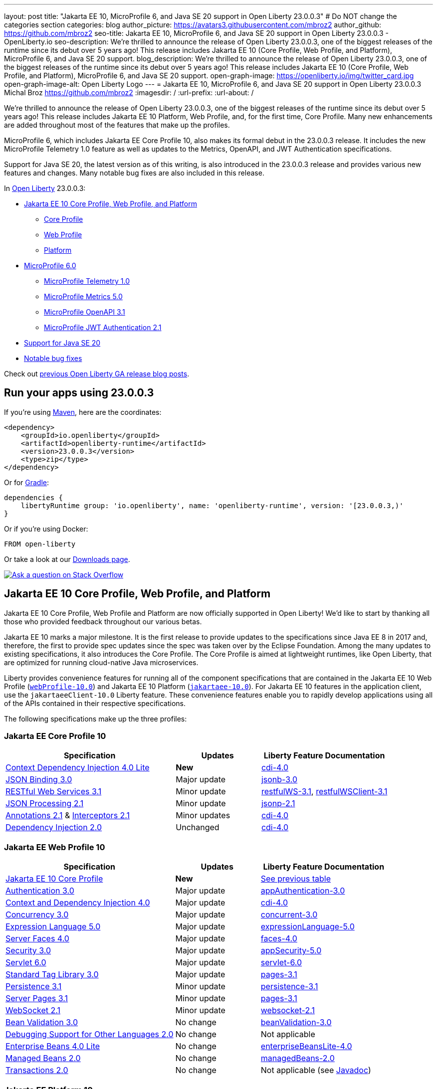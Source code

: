 ---
layout: post
title: "Jakarta EE 10, MicroProfile 6, and Java SE 20 support in Open Liberty 23.0.0.3"
# Do NOT change the categories section
categories: blog
author_picture: https://avatars3.githubusercontent.com/mbroz2
author_github: https://github.com/mbroz2
seo-title: Jakarta EE 10, MicroProfile 6, and Java SE 20 support in Open Liberty 23.0.0.3 - OpenLiberty.io
seo-description: We're thrilled to announce the release of Open Liberty 23.0.0.3, one of the biggest releases of the runtime since its debut over 5 years ago!  This release includes Jakarta EE 10 (Core Profile, Web Profile, and Platform), MicroProfile 6, and Java SE 20 support.
blog_description: We're thrilled to announce the release of Open Liberty 23.0.0.3, one of the biggest releases of the runtime since its debut over 5 years ago!  This release includes Jakarta EE 10 (Core Profile, Web Profile, and Platform), MicroProfile 6, and Java SE 20 support.
open-graph-image: https://openliberty.io/img/twitter_card.jpg
open-graph-image-alt: Open Liberty Logo
---
= Jakarta EE 10, MicroProfile 6, and Java SE 20 support in Open Liberty 23.0.0.3
Michal Broz <https://github.com/mbroz2>
:imagesdir: /
:url-prefix:
:url-about: /
//Blank line here is necessary before starting the body of the post.

We're thrilled to announce the release of Open Liberty 23.0.0.3, one of the biggest releases of the runtime since its debut over 5 years ago!  This release includes Jakarta EE 10 Platform, Web Profile, and, for the first time, Core Profile.  Many new enhancements are added throughout most of the features that make up the profiles.


MicroProfile 6, which includes Jakarta EE Core Profile 10, also makes its formal debut in the 23.0.0.3 release.  It includes the new MicroProfile Telemetry 1.0 feature as well as updates to the Metrics, OpenAPI, and JWT Authentication specifications.

Support for Java SE 20, the latest version as of this writing, is also introduced in the 23.0.0.3 release and provides various new features and changes. Many notable bug fixes are also included in this release.


In link:{url-about}[Open Liberty] 23.0.0.3:


* <<jakarta10, Jakarta EE 10 Core Profile, Web Profile, and Platform>>
** <<coreprofile, Core Profile>>
** <<webprofile, Web Profile>>
** <<platform, Platform>>

* <<mp6, MicroProfile 6.0>>
** <<telemetry, MicroProfile Telemetry 1.0>>
** <<metrics, MicroProfile Metrics 5.0>>
** <<openapi, MicroProfile OpenAPI 3.1>>
** <<jwt, MicroProfile JWT Authentication 2.1>>
* <<java20, Support for Java SE 20>>
* <<bugs, Notable bug fixes>>

Check out link:{url-prefix}/blog/?search=release&search!=beta[previous Open Liberty GA release blog posts].


[#run]

== Run your apps using 23.0.0.3

If you're using link:{url-prefix}/guides/maven-intro.html[Maven], here are the coordinates:

[source,xml]
----
<dependency>
    <groupId>io.openliberty</groupId>
    <artifactId>openliberty-runtime</artifactId>
    <version>23.0.0.3</version>
    <type>zip</type>
</dependency>
----

Or for link:{url-prefix}/guides/gradle-intro.html[Gradle]:

[source,gradle]
----
dependencies {
    libertyRuntime group: 'io.openliberty', name: 'openliberty-runtime', version: '[23.0.0.3,)'
}
----

Or if you're using Docker:

[source]
----
FROM open-liberty
----

Or take a look at our link:{url-prefix}/downloads/[Downloads page].

[link=https://stackoverflow.com/tags/open-liberty]
image::img/blog/blog_btn_stack.svg[Ask a question on Stack Overflow, align="center"]


// // // // DO NOT MODIFY THIS COMMENT BLOCK <GHA-BLOG-TOPIC> // // // // 
// Blog issue: https://github.com/OpenLiberty/open-liberty/issues/24758
// Contact/Reviewer: jhanders34,ReeceNana
// // // // // // // // 
[#jakarta10]
== Jakarta EE 10 Core Profile, Web Profile, and Platform
Jakarta EE 10 Core Profile, Web Profile and Platform are now officially supported in Open Liberty! We'd like to start by thanking all those who provided feedback throughout our various betas.

Jakarta EE 10 marks a major milestone. It is the first release to provide updates to the specifications since Java EE 8 in 2017 and, therefore, the first to provide spec updates since the spec was taken over by the Eclipse Foundation. Among the many updates to existing specifications, it also introduces the Core Profile. The Core Profile is aimed at lightweight runtimes, like Open Liberty, that are optimized for running cloud-native Java microservices.

Liberty provides convenience features for running all of the component specifications that are contained in the Jakarta EE 10 Web Profile (`link:{url-prefix}/docs/latest/reference/feature/webProfile-10.0.html[webProfile-10.0]`) and Jakarta EE 10 Platform (`link:{url-prefix}/docs/latest/reference/feature/jakartaee-10.0.html[jakartaee-10.0]`).  For Jakarta EE 10 features in the application client, use the `jakartaeeClient-10.0` Liberty feature.  These convenience features enable you to rapidly develop applications using all of the APIs contained in their respective specifications.

The following specifications make up the three profiles:

[#coreprofile]
=== Jakarta EE Core Profile 10

[cols="4,2,3",options="header"]
|===
|Specification |Updates |Liberty Feature Documentation
[[cdi-lite]]
|https://jakarta.ee/specifications/cdi/4.0/[Context Dependency Injection 4.0 Lite]
|*New*
|link:{url-prefix}/docs/latest/reference/feature/cdi-4.0.html[cdi-4.0]

[[jsonb]]
|https://jakarta.ee/specifications/jsonb/3.0/[JSON Binding 3.0]
|Major update
|link:{url-prefix}/docs/latest/reference/feature/jsonb-3.0.html[jsonb-3.0]

[[rest]]
|link:https://jakarta.ee/specifications/restful-ws/3.1/jakarta-restful-ws-spec-3.1.html[RESTful Web Services 3.1]
|Minor update
|link:{url-prefix}/docs/latest/reference/feature/restfulWS-3.1.html[restfulWS-3.1], link:{url-prefix}/docs/latest/reference/feature/restfulWS-3.1.html[restfulWSClient-3.1]

[[jsonp]]
|https://jakarta.ee/specifications/jsonp/2.1/[JSON Processing 2.1]

|Minor update
|link:{url-prefix}/docs/latest/reference/feature/jsonp-2.1.html[jsonp-2.1]

[[cdi]]
|https://jakarta.ee/specifications/annotations/2.1/[Annotations 2.1] & https://jakarta.ee/specifications/interceptors/2.1/[Interceptors 2.1]

|Minor updates
|link:{url-prefix}/docs/latest/reference/feature/cdi-4.0.html[cdi-4.0]

[[cdi]]
|https://jakarta.ee/specifications/dependency-injection/2.0/[Dependency Injection 2.0]

|Unchanged
|link:{url-prefix}/docs/latest/reference/feature/cdi-4.0.html[cdi-4.0]

|===

[#webprofile]
=== Jakarta EE Web Profile 10
[cols="4,2,3",options="header"]

|===
|Specification |Updates |Liberty Feature Documentation

|https://jakarta.ee/specifications/coreprofile/10/[Jakarta EE 10 Core Profile]
|*New*
|<<coreprofile, See previous table>>

|https://jakarta.ee/specifications/authentication/3.0/[Authentication 3.0]
|Major update
|link:{url-prefix}/docs/latest/reference/feature/appAuthentication-3.0.html[appAuthentication-3.0]

|https://jakarta.ee/specifications/cdi/4.0/[Context and Dependency Injection 4.0]
|Major update
|link:{url-prefix}/docs/latest/reference/feature/cdi-4.0.html[cdi-4.0]

|https://jakarta.ee/specifications/concurrency/3.0/[Concurrency 3.0]
|Major update
|link:{url-prefix}/docs/latest/reference/feature/concurrent-3.0.html[concurrent-3.0]

|https://jakarta.ee/specifications/expression-language/5.0/[Expression Language 5.0]
|Major update
|link:{url-prefix}/docs/latest/reference/feature/expressionLanguage-5.0.html[expressionLanguage-5.0]

|https://jakarta.ee/specifications/faces/4.0/[Server Faces 4.0]

|Major update
|link:{url-prefix}/docs/latest/reference/feature/faces-4.0.html[faces-4.0]

|https://jakarta.ee/specifications/security/3.0/[Security 3.0]
|Major update
|link:{url-prefix}/docs/latest/reference/feature/appSecurity-5.0.html[appSecurity-5.0]

|https://jakarta.ee/specifications/servlet/6.0/[Servlet 6.0]
|Major update
|link:{url-prefix}/docs/latest/reference/feature/servlet-6.0.html[servlet-6.0]

|https://jakarta.ee/specifications/tags/3.0/[Standard Tag Library 3.0]
|Major update
|link:{url-prefix}/docs/latest/reference/feature/pages-3.1.html[pages-3.1]


|https://jakarta.ee/specifications/persistence/3.1/[Persistence 3.1]
|Minor update
|link:{url-prefix}/docs/latest/reference/feature/persistence-3.1.html[persistence-3.1]

|https://jakarta.ee/specifications/pages/3.1/[Server Pages 3.1]
|Minor update
|link:{url-prefix}/docs/latest/reference/feature/pages-3.1.html[pages-3.1]

|https://jakarta.ee/specifications/websocket/2.1/[WebSocket 2.1]
|Minor update
|link:{url-prefix}/docs/latest/reference/feature/websocket-2.1.html[websocket-2.1]

|https://jakarta.ee/specifications/bean-validation/3.0/[Bean Validation 3.0]
|No change
|link:{url-prefix}/docs/latest/reference/feature/beanValidation-3.0.html[beanValidation-3.0]

|https://jakarta.ee/specifications/debugging/2.0/[Debugging Support for Other Languages 2.0]
|No change
|Not applicable

|https://jakarta.ee/specifications/enterprise-beans/4.0/[Enterprise Beans 4.0 Lite]

|No change
|link:{url-prefix}/docs/latest/reference/feature/enterpriseBeansLite-4.0.html[enterpriseBeansLite-4.0]

|https://jakarta.ee/specifications/managedbeans/2.0/[Managed Beans 2.0]
|No change
|link:{url-prefix}/docs/latest/reference/feature/managedBeans-2.0.html[managedBeans-2.0]

|https://jakarta.ee/specifications/transactions/2.0/[Transactions 2.0]
|No change
|Not applicable (see link:{url-prefix}/docs/latest/reference/javadoc/liberty-jakartaee10-javadoc.html?package=allclasses-frame.html&class=jakarta/transaction/package-summary.html[Javadoc])

|===

[#platform]
=== Jakarta EE Platform 10
[cols="4,2,3",options="header"]

|===
|Specification |Updates |Liberty Feature Documentation

|https://jakarta.ee/specifications/webprofile/10/[Jakarta EE Web Profile 10 Specification]
|Major update
|<<webprofile, See previous table>>

|https://jakarta.ee/specifications/authorization/2.1/[Authorization 2.1]
|Minor update
|link:{url-prefix}/docs/latest/reference/feature/appAuthorization-2.1.html[appAuthorization-2.1]

|https://jakarta.ee/specifications/activation/2.1/[Activation 2.1]
|Minor update
|Not applicable (see link:{url-prefix}/docs/latest/reference/javadoc/liberty-jakartaee10-javadoc.html?package=allclasses-frame.html&class=jakarta/activation/package-summary.html[Javadoc])

|https://jakarta.ee/specifications/batch/2.1/[Batch 2.1]
|Minor update
|link:{url-prefix}/docs/latest/reference/feature/batch-2.1.html[batch-2.1]

|https://jakarta.ee/specifications/connectors/2.1/[Connectors 2.1]
|Minor update
|link:{url-prefix}/docs/latest/reference/feature/connectors-2.1.html[connectors-2.1]

|https://jakarta.ee/specifications/mail/2.1/[Mail 2.1]
|Minor update
|link:{url-prefix}/docs/latest/reference/feature/mail-2.1.html[mail-2.1]

|https://jakarta.ee/specifications/messaging/3.1/[Messaging 3.1]
|Minor update
|link:{url-prefix}/docs/latest/reference/feature/messaging-3.1.html[messaging-3.1]

|https://jakarta.ee/specifications/enterprise-beans/4.0/[Enterprise Beans 4.0]
|No change
|link:{url-prefix}/docs/latest/reference/feature/enterpriseBeans-4.0.html[enterpriseBeans-4.0]

|===

To enable all the Jakarta EE Platform 10 features, add the following entry to your `server.xml`:

[source,xml]
----
  <featureManager>
    <feature>jakartaee-10.0</feature>
  </featureManager>
----

Alternatively, to enable all the Jakarta EE Web Profile 10 features, instead add:

[source,xml]
----
  <featureManager>
    <feature>webProfile-10.0</feature>
  </featureManager>
----

Although no convenience feature exists for the Core Profile, you can enable the its equivalent by adding the following features to your `server.xml` file:

[source,xml]
----
  <featureManager>
    <feature>jsonb-3.0</feature>
    <feature>jsonp-2.1</feature>
    <feature>cdi-4.0</feature>
    <feature>restfulWS-3.1</feature>
  </featureManager>
----

To run Jakarta EE 10 features on the Application Client Container, add the following entry in your application's `client.xml` file:

[source,xml]
----
  <featureManager>
    <feature>jakartaeeClient-10.0</feature>
  </featureManager>
----
For more information reference:

* https://jakarta.ee/specifications/platform/10/[Jakarta EE Platform 10], https://jakarta.ee/specifications/webprofile/10/[Jakarta EE Web Profile 10], and link:https://jakarta.ee/specifications/coreprofile/10/[Jakarta EE Core Profile 10] specifications. 

* link:{url-prefix}/docs/latest/reference/javadoc/liberty-jakartaee10-javadoc.html[Jakarta EE 10 Javadoc]
* link:{url-prefix}/docs/latest/reference/diff/jakarta-ee10-diff.html[Differences between Jakarta EE 10 and 9.1]

// DO NOT MODIFY THIS LINE. </GHA-BLOG-TOPIC> 

// // // // DO NOT MODIFY THIS COMMENT BLOCK <GHA-BLOG-TOPIC> // // // // 
// Blog issue: https://github.com/OpenLiberty/open-liberty/issues/24582
// Contact/Reviewer: ReeceNana,Emily-Jiang
// // // // // // // // 
[#mp6]
== MicroProfile 6.0   

MicroProfile continues to innovate how the industry optimizes Java microservices. The MicroProfile 6.0 release enables applications to use MicroProfile APIs together with <<core, Jakarta EE Core Profile 10>> along with various other new functions and improvements. The following specifications make up MicroProfile 6.0:



[cols="4,2,3",options="header"]

|===
|Specification |Updates |Liberty Feature Documentation

[[telemetry]]
|https://github.com/eclipse/microprofile-telemetry/releases/tag/1.0[MicroProfile Telemetry 1.0]
|*New*
|link:{url-prefix}/docs/latest/reference/feature/mpTelemetry-1.0.html[mpTelemetry-1.0]

[[metrics]]
|https://github.com/eclipse/microprofile-metrics/releases/tag/5.0[MicroProfile Metrics 5.0]
|Major update
|link:{url-prefix}/docs/latest/reference/feature/mpMetrics-5.0.html[mpMetrics-5.0]

[[openapi]]
|https://github.com/eclipse/microprofile-open-api/releases/tag/3.1[MicroProfile OpenAPI 3.1]
|Minor update
|link:{url-prefix}/docs/latest/reference/feature/mpOpenAPI-3.1.html[mpOpenAPI-3.1]

[[jwt]]
|https://github.com/eclipse/microprofile-jwt-auth/releases/tag/2.1[MicroProfile JWT Authentication 2.1]
|Minor update
|link:{url-prefix}/docs/latest/reference/feature/mpJwt-2.1.html[mpJwt-2.1]

|https://github.com/eclipse/microprofile-config/releases/tag/3.0.2[MicroProfile Config 3.0]
|Unchanged
|link:{url-prefix}/docs/latest/reference/feature/mpConfig-3.0.html[mpConfig-3.0]

|https://github.com/eclipse/microprofile-health/releases/tag/4.0.1[MicroProfile Health 4.0]
|Unchanged
|link:{url-prefix}/docs/latest/reference/feature/mpHealth-4.0.html[mpHealth-4.0]

|https://github.com/eclipse/microprofile-rest-client/releases/tag/3.0.1[MicroProfile Rest Client 3.0]
|Unchanged
|link:{url-prefix}/docs/latest/reference/feature/mpRestClient-3.0.html[mpRestClient-3.0]

|https://github.com/eclipse/microprofile-fault-tolerance/releases/tag/4.0.2[MicroProfile Fault Tolerance 4.0]
|Unchanged
|link:{url-prefix}/docs/latest/reference/feature/mpFaultTolerance-4.0.html[mpFaultTolerance-4.0]

|https://jakarta.ee/specifications/coreprofile/10/[Jakarta EE Core Profile 10]

|New
|<<coreprofile, See Core Profile table>>


|===

To enable all the MicroProfile 6 features, add the `microProfile-6.0` to your `server.xml` file:


[source,xml]
----
  <featureManager>
    <feature>microProfile-6.0</feature>
  </featureManager>
----
    
To find out more, take a look at the MicroProfile 6.0 https://download.eclipse.org/microprofile/microprofile-6.0/microprofile-spec-6.0.html[specification], https://github.com/eclipse/microprofile/releases/tag/6.0[release], link:{url-prefix}/docs/latest/reference/javadoc/microprofile-6.0-javadoc.html[Javadoc], and link:{url-prefix}/docs/latest/reference/diff/mp-50-60-diff.html[Differences between MicroProfile 6.0 and 5.0].



   
// DO NOT MODIFY THIS LINE. </GHA-BLOG-TOPIC> 

// // // // DO NOT MODIFY THIS COMMENT BLOCK <GHA-BLOG-TOPIC> // // // // 
// Blog issue: https://github.com/OpenLiberty/open-liberty/issues/24759
// Contact/Reviewer: gjwatts,ReeceNana
// // // // // // // // 
[#java20]
== Support for Java SE 20

Java 20 includes the following features and changes:

* 429: link:https://openjdk.org/jeps/429[Scoped Values (Incubator)]
* 432: link:https://openjdk.org/jeps/432[Record Patterns (Second Preview)]
* 433: link:https://openjdk.org/jeps/433[Pattern Matching for switch (Fourth Preview)]
* 434: link:https://openjdk.org/jeps/434[Foreign Function & Memory API (Second Preview)]
* 436: link:https://openjdk.org/jeps/436[Virtual Threads (Second Preview)]
* 437: link:https://openjdk.org/jeps/437[Structured Concurrency (Second Incubator)]


To use Java 20: 

1. link:https://adoptium.net/temurin/releases/?version=20[Download Java 20].

2. Obtain the <<run,23.0.0.3>> version of Open Liberty.

3. Edit your Liberty link:{url-prefix}/docs/latest/reference/config/server-configuration-overview.html#server-env[server.env file] to point `JAVA_HOME` to your Java 20 installation.

For more information on Java 20, reference the Java 20 link:https://jdk.java.net/20/release-notes[release notes page], link:https://docs.oracle.com/en/java/javase/20/docs/api/index.html[API Javadoc page], link:https://adoptium.net/temurin/releases/?version=20[download page] or link:https://docs.oracle.com/en/java/javase/20/migrate/toc.htm[Java 20 migration guide].



NOTE: To try out Java 20 preview features in Open Liberty, make sure to compile with `--enable-preview` and add the same parameter to your link:{url-prefix}/docs/latest/reference/directory-locations-properties.html[`jvm.options` file].

   
// DO NOT MODIFY THIS LINE. </GHA-BLOG-TOPIC> 

[#bugs]
== Notable bugs fixed in this release

We’ve spent some time fixing bugs. The following sections describe just some of the issues resolved in this release. If you’re interested, here’s the link:https://github.com/OpenLiberty/open-liberty/issues?q=label%3Arelease%3A23003+label%3A%22release+bug%22[full list of bugs fixed in 23.0.0.3].

* link:https://github.com/OpenLiberty/open-liberty/issues/24651[Liberty Server Hang randomly]
+
Liberty Server hang happened randomly within docker containers which are deployed in k8s cluster in an Integration Pipeline. The javacore dumps were collected to analyze the issue. 
In one javacore, one deadlock was identified and all operational threads are blocked due to the deadlock
```
2LKMONINUSE      sys_mon_t:0x00007FCE3C16F258 infl_mon_t: 0x00007FCE3C16F2D8:
3LKMONOBJECT       org/apache/cxf/jaxrs/interceptor/CachedTime@0x00000000FBF1D0C8: Flat locked by "Default Executor-thread-8" (J9VMThread:0x0000000001B4BF00), entry count 1
3LKWAITERQ            Waiting to enter:
3LKWAITER                "Default Executor-thread-1" (J9VMThread:0x00000000006EB200)
3LKWAITER                "Default Executor-thread-3" (J9VMThread:0x0000000000718D00)
3LKWAITER                "Default Executor-thread-17" (J9VMThread:0x0000000002644B00)
3LKWAITER                "Default Executor-thread-19" (J9VMThread:0x0000000000346F00)
3LKWAITER                "Default Executor-thread-20" (J9VMThread:0x0000000000618300)
3LKWAITER                "Default Executor-thread-29" (J9VMThread:0x0000000002645700)
3LKWAITER                "Default Executor-thread-30" (J9VMThread:0x0000000002643F00)
3LKWAITER                "Default Executor-thread-39" (J9VMThread:0x00000000022FF900)
3LKWAITER                "Default Executor-thread-40" (J9VMThread:0x00000000022DAA00)
3LKWAITER                "Default Executor-thread-49" (J9VMThread:0x000000000216DE00)
3LKWAITER                "Default Executor-thread-50" (J9VMThread:0x00000000022FED00)
3LKWAITER                "Default Executor-thread-59" (J9VMThread:0x0000000001B74900)
3LKWAITER                "Default Executor-thread-60" (J9VMThread:0x0000000002178F00)
3LKWAITER                "Default Executor-thread-62" (J9VMThread:0x0000000001B72300)
+
"Default Executor-thread-8" J9VMThread:0x0000000001B4BF00, omrthread_t:0x00007FCE18012DF0, java/lang/Thread:0x00000000FBF99E78, state:B, prio=5
       (java/lang/Thread getId:0x4C, isDaemon:true)
       com/ibm/ws/classloading/internal/ThreadContextClassLoader(0x0000000086272FF8)
       (native thread ID:0x1A4, native priority:0x5, native policy:UNKNOWN, vmstate:B, vm thread flags:0x00000281)
       (native stack address range from:0x00007FCEA0FF6000, to:0x00007FCEA1036000, size:0x40000)
      CPU usage total: 3.272702139 secs, current category="Application"
Blocked on: java/lang/StringBuffer@0x00000000FBF99F10 Owned by: "Default Executor-thread-1" (J9VMThread:0x00000000006EB200, java/lang/Thread:0x00000000804DA638)
      Heap bytes allocated since last GC cycle=0 (0x0)
      Java callstack:
          at java/lang/StringBuffer.setLength(Bytecode PC:0(Compiled Code))
             (entered lock: java/lang/StringBuffer@0x00000000FBF99F10, entry count: 1)
          at org/apache/cxf/jaxrs/interceptor/CachedTime.updateTime(CachedTime.java:86)
          at org/apache/cxf/jaxrs/interceptor/CachedTime.getTimeAsString(CachedTime.java:134)
             (entered lock: org/apache/cxf/jaxrs/interceptor/CachedTime@0x00000000FBF1D0C8, entry count: 1)
          at org/apache/cxf/jaxrs/interceptor/JAXRSOutInterceptor.setResponseDate(JAXRSOutInterceptor.java:451)
          at org/apache/cxf/jaxrs/interceptor/JAXRSOutInterceptor.prepareResponseHeaders(JAXRSOutInterceptor.java:304)
          at org/apache/cxf/jaxrs/interceptor/JAXRSOutInterceptor.serializeMessage(JAXRSOutInterceptor.java:171)
          at org/apache/cxf/jaxrs/interceptor/JAXRSOutInterceptor.processResponse(JAXRSOutInterceptor.java:124)
          at org/apache/cxf/jaxrs/interceptor/JAXRSOutInterceptor.handleMessage(JAXRSOutInterceptor.java:85)
          at org/apache/cxf/phase/PhaseInterceptorChain.doIntercept(PhaseInterceptorChain.java:308)
             (entered lock: org/apache/cxf/phase/PhaseInterceptorChain@0x00000000FBF9A0D0, entry count: 1)
          at org/apache/cxf/interceptor/OutgoingChainInterceptor.handleMessage(OutgoingChainInterceptor.java:90)
          at org/apache/cxf/phase/PhaseInterceptorChain.doIntercept(PhaseInterceptorChain.java:308)
             (entered lock: org/apache/cxf/phase/PhaseInterceptorChain@0x00000000FBF9A148, entry count: 1)
          at org/apache/cxf/transport/ChainInitiationObserver.onMessage(ChainInitiationObserver.java:123)
          at org/apache/cxf/transport/http/AbstractHTTPDestination.invoke(AbstractHTTPDestination.java:277)
          at com/ibm/ws/jaxrs20/endpoint/AbstractJaxRsWebEndpoint.invoke(AbstractJaxRsWebEndpoint.java:137)
          at com/ibm/websphere/jaxrs/server/IBMRestServlet.handleRequest(IBMRestServlet.java:146)
          at com/ibm/websphere/jaxrs/server/IBMRestServlet.doDelete(IBMRestServlet.java:131)
          at javax/servlet/http/HttpServlet.service(HttpServlet.java:712)
          at com/ibm/websphere/jaxrs/server/IBMRestServlet.service(IBMRestServlet.java:96)
          at com/ibm/ws/webcontainer/servlet/ServletWrapper.service(ServletWrapper.java:1258)
          at com/ibm/ws/webcontainer/servlet/ServletWrapper.handleRequest(ServletWrapper.java:746)
          at com/ibm/ws/webcontainer/servlet/ServletWrapper.handleRequest(ServletWrapper.java:443)
          at com/ibm/ws/webcontainer/filter/WebAppFilterChain.invokeTarget(WebAppFilterChain.java:193)
          at com/ibm/ws/webcontainer/filter/WebAppFilterChain.doFilter(WebAppFilterChain.java:98)
          at com/ibm/entity/analytics/api/rest/filter/LoggingFilterBase.doFilter(LoggingFilterBase.java:83)
          at com/ibm/ws/webcontainer/filter/FilterInstanceWrapper.doFilter(FilterInstanceWrapper.java:201)
          at com/ibm/ws/webcontainer/filter/WebAppFilterChain.doFilter(WebAppFilterChain.java:91)
          at com/ibm/ws/security/jaspi/JaspiServletFilter.doFilter(JaspiServletFilter.java:56)
          at com/ibm/ws/webcontainer/filter/FilterInstanceWrapper.doFilter(FilterInstanceWrapper.java:201)
          at com/ibm/ws/webcontainer/filter/WebAppFilterChain.doFilter(WebAppFilterChain.java:91)
          at com/ibm/ws/webcontainer/filter/WebAppFilterManager.doFilter(WebAppFilterManager.java:1004)
          at com/ibm/ws/webcontainer/filter/WebAppFilterManager.invokeFilters(WebAppFilterManager.java:1142)
          at com/ibm/ws/webcontainer/webapp/WebApp.handleRequest(WebApp.java:5078)
          at com/ibm/ws/webcontainer/osgi/DynamicVirtualHost$2.handleRequest(DynamicVirtualHost.java:316)
          at com/ibm/ws/webcontainer/WebContainer.handleRequest(WebContainer.java:1007)
          at com/ibm/ws/webcontainer/osgi/DynamicVirtualHost$2.run(DynamicVirtualHost.java:281)
          at com/ibm/ws/http/dispatcher/internal/channel/HttpDispatcherLink$TaskWrapper.run(HttpDispatcherLink.java:1246)
          at com/ibm/ws/http/dispatcher/internal/channel/HttpDispatcherLink.wrapHandlerAndExecute(HttpDispatcherLink.java:468)
          at com/ibm/ws/http/dispatcher/internal/channel/HttpDispatcherLink.ready(HttpDispatcherLink.java:427)
          at com/ibm/ws/http/channel/internal/inbound/HttpInboundLink.handleDiscrimination(HttpInboundLink.java:567)
          at com/ibm/ws/http/channel/internal/inbound/HttpInboundLink.handleNewRequest(HttpInboundLink.java:501)
          at com/ibm/ws/http/channel/internal/inbound/HttpInboundLink.processRequest(HttpInboundLink.java:361)
          at com/ibm/ws/http/channel/internal/inbound/HttpInboundLink.ready(HttpInboundLink.java:328)
          at com/ibm/ws/channel/ssl/internal/SSLConnectionLink.determineNextChannel(SSLConnectionLink.java:1129)
          at com/ibm/ws/channel/ssl/internal/SSLConnectionLink$MyReadCompletedCallback.complete(SSLConnectionLink.java:678)
          at com/ibm/ws/channel/ssl/internal/SSLReadServiceContext$SSLReadCompletedCallback.complete(SSLReadServiceContext.java:1824)
          at com/ibm/ws/tcpchannel/internal/WorkQueueManager.requestComplete(WorkQueueManager.java:514)
          at com/ibm/ws/tcpchannel/internal/WorkQueueManager.attemptIO(WorkQueueManager.java:584(Compiled Code))
          at com/ibm/ws/tcpchannel/internal/WorkQueueManager.workerRun(WorkQueueManager.java:968)
          at com/ibm/ws/tcpchannel/internal/WorkQueueManager$Worker.run(WorkQueueManager.java:1057)
          at com/ibm/ws/threading/internal/ExecutorServiceImpl$RunnableWrapper.run(ExecutorServiceImpl.java:245(Compiled Code))
          at java/util/concurrent/ThreadPoolExecutor.runWorker(Bytecode PC:94(Compiled Code))
          at java/util/concurrent/ThreadPoolExecutor$Worker.run(Bytecode PC:5)
          at java/lang/Thread.run(Bytecode PC:13)
```
+

In another javacore generated in different time when server hang, there were thousands locks of `JIT-QueueSlotMonitor-<number> lock` like below, which is very abnormal
```
2LKREGMON          JIT-QueueSlotMonitor-3735 lock (0x00007F28A82383F8): <unowned>
2LKREGMON          JIT-QueueSlotMonitor-3736 lock (0x00007F28A82384A8): <unowned>
2LKREGMON          JIT-QueueSlotMonitor-3737 lock (0x00007F28A8238558): <unowned>
2LKREGMON          JIT-QueueSlotMonitor-3738 lock (0x00007F28A8238608): <unowned>
2LKREGMON          JIT-QueueSlotMonitor-3739 lock (0x00007F28A82386B8): <unowned>
2LKREGMON          JIT-QueueSlotMonitor-3740 lock (0x00007F28A8238768): <unowned>
2LKREGMON          JIT-QueueSlotMonitor-3741 lock (0x00007F28A8238818): <unowned>
2LKREGMON          JIT-QueueSlotMonitor-3742 lock (0x00007F28A82388C8): <unowned>
2LKREGMON          JIT-QueueSlotMonitor-3743 lock (0x00007F28A8238978): <unowned>
2LKREGMON          JIT-QueueSlotMonitor-3744 lock (0x00007F28A8238A28): <unowned>
2LKREGMON          JIT-QueueSlotMonitor-3745 lock (0x00007F28A8238AD8): <unowned>
2LKREGMON          JIT-QueueSlotMonitor-3746 lock (0x00007F28A8238B88): <unowned>
2LKREGMON          JIT-QueueSlotMonitor-3747 lock (0x00007F28A8238C38): <unowned>
2LKREGMON          JIT-QueueSlotMonitor-3748 lock (0x00007F28A8238CE8): <unowned>
2LKREGMON          JIT-QueueSlotMonitor-3749 lock (0x00007F28A8238D98): <unowned>
2LKREGMON          JIT-QueueSlotMonitor-3750 lock (0x00007F28A8238E48): <unowned>
2LKREGMON          JIT-QueueSlotMonitor-3751 lock (0x00007F28A8238EF8): <unowned>
2LKREGMON          JIT-QueueSlotMonitor-3752 lock (0x00007F28A8238FA8): <unowned>
2LKREGMON          JIT-QueueSlotMonitor-3753 lock (0x00007F28A8239058): <unowned>
2LKREGMON          JIT-QueueSlotMonitor-3754 lock (0x00007F28A8239108): <unowned>
2LKREGMON          JIT-QueueSlotMonitor-3755 lock (0x00007F28A82391B8): <unowned>
2LKREGMON          JIT-QueueSlotMonitor-3756 lock (0x00007F28A8239268): <unowned>
2LKREGMON          JIT-QueueSlotMonitor-3757 lock (0x00007F28A8239318): <unowned>
2LKREGMON          JIT-QueueSlotMonitor-3758 lock (0x00007F28A82393C8): <unowned>
2LKREGMON          JIT-QueueSlotMonitor-3759 lock (0x00007F28A8239478): <unowned>
2LKREGMON          JIT-QueueSlotMonitor-3760 lock (0x00007F28A8239528): <unowned>
2LKREGMON          JIT-QueueSlotMonitor-3761 lock (0x00007F28A82395D8): <unowned>
2LKREGMON          JIT-QueueSlotMonitor-3762 lock (0x00007F28A8239688): <unowned>
2LKREGMON          JIT-QueueSlotMonitor-3763 lock (0x00007F28A8239738): <unowned>
2LKREGMON          JIT-QueueSlotMonitor-3764 lock (0x00007F28A82397E8): <unowned>
2LKREGMON          JIT-QueueSlotMonitor-3765 lock (0x00007F28A8239898): <unowned>
2LKREGMON          JIT-QueueSlotMonitor-3766 lock (0x00007F28A8239948): <unowned>
2LKREGMON          JIT-QueueSlotMonitor-3767 lock (0x00007F28A82399F8): <unowned>
2LKREGMON          JIT-QueueSlotMonitor-3768 lock (0x00007F28A8239AA8): <unowned>
2LKREGMON          JIT-QueueSlotMonitor-3769 lock (0x00007F28A8239B58): <unowned>
2LKREGMON          JIT-QueueSlotMonitor-3770 lock (0x00007F28A8239C08): <unowned>
2LKREGMON          JIT-QueueSlotMonitor-3771 lock (0x00007F28A8239CB8): <unowned>
2LKREGMON          JIT-QueueSlotMonitor-3772 lock (0x00007F28A8239D68): <unowned>
2LKREGMON          JIT-QueueSlotMonitor-3773 lock (0x00007F28A8239E18): <unowned>
```

* link:https://github.com/OpenLiberty/open-liberty/issues/24631[Fix ClassCastException during the de-serialization of CDI Injected Event]
+
A passivated (i.e. serializable) bean which has an injected jakarta.enterprise.event.Event (or javax equivalent) will not be properly restored.  This can be encountered when session persistence is enabled and session data is serialized and de-serialized from a database.
+
The FFDC: 
```
Stack Dump = java.lang.ClassCastException: cannot assign instance of org.jboss.weld.event.EventImpl$SerializationProxy to field org.apache.myfaces.flow.cdi.FlowScopeContextualStorageHolder.flowDestroyedEvent of type jakarta.enterprise.event.Event in instance of org.apache.myfaces.flow.cdi.FlowScopeContextualStorageHolder
	at java.base/java.io.ObjectStreamClass$FieldReflector.setObjFieldValues(ObjectStreamClass.java:2076)
	at java.base/java.io.ObjectStreamClass$FieldReflector.checkObjectFieldValueTypes(ObjectStreamClass.java:2039)
	at java.base/java.io.ObjectStreamClass.checkObjFieldValueTypes(ObjectStreamClass.java:1293)
	at java.base/java.io.ObjectInputStream.defaultCheckFieldValues(ObjectInputStream.java:2512)
```
 

* link:https://github.com/OpenLiberty/open-liberty/issues/24584[pluginUtility merge action generates incorrect output for some inputs]
+

* link:https://github.com/OpenLiberty/open-liberty/issues/24566[AcmeCA feature with revocation enabled can fail to initialize on certain OS and JDK combinations]
+

* link:https://github.com/OpenLiberty/open-liberty/issues/24543[oidc client issue in cluster environment, starting 22.0.0.10 version]
+
OIDC client feature in cluster environment fails on one cluster member (after applying WLP V22.0.0.10)
+
```
[10/13/22 19:51:08:332 UTC] 000000bb com.ibm.ws.logging.internal.impl.IncidentImpl I FFDC1015I: An FFDC Incident has been created: "io.openliberty.security.oidcclientcore.http.BadPostRequestException com.ibm.ws.security.openidconnect.clients.common.AuthorizationCodeHandler 112" at ffdc_22.10.13_19.51.08.0.log [10/13/22 19:51:08:337 UTC] 
+

000000bb curity.openidconnect.clients.common.AuthorizationCodeHandler E CWWKS1708E: The OpenID Connect client [NGQyYTU2Y2EtNDY3OS00] is unable to contact the OpenID Connect provider at […………..] to receive an ID token due to [{"error_description":"CSIAQ0173E The received redirection URI [………..] does not match the redirection URI that this grant was issued to.","error":"invalid_request"
```

* link:https://github.com/OpenLiberty/open-liberty/issues/24465[JDBC DB2 values for queryDataSize need to be updated]
+

* link:https://github.com/OpenLiberty/open-liberty/issues/24444[JAX-RS NPE in Singleton EJB Sub Resource]
+

* link:https://github.com/OpenLiberty/open-liberty/issues/24223[monitor-1.0 returns strange values for standard deviation]
+

* link:https://github.com/OpenLiberty/open-liberty/issues/24092[Aborted managed connections invoking endRequest and end are causing problems in JDBC driver code]
+


// // // // // // // //
// In the preceding section:
// For this section ask either Michal Broz or Tom Evans or the #openliberty-release-blog channel for Notable bug fixes in this release.
// Present them as a list in the order as provided, linking to the issue and providing a short description of the bug and the resolution.
// If the issue on Github is missing any information, leave a comment in the issue along the lines of:
// "@[issue_owner(s)] please update the description of this `relesae bug` using the [bug report template](https://github.com/OpenLiberty/open-liberty/issues/new?assignees=&labels=release+bug&template=bug_report.md&title=)" 
// Feel free to message the owner(s) directly as well, especially if no action has been taken by them.
// For inspiration about how to write this section look at previous blogs e.g- 20.0.0.10 or 21.0.0.12 (https://openliberty.io/blog/2021/11/26/jakarta-ee-9.1.html#bugs)
// // // // // // // //



== Get Open Liberty 23.0.0.3 now

Available through <<run,Maven, Gradle, Docker, and as a downloadable archive>>.
